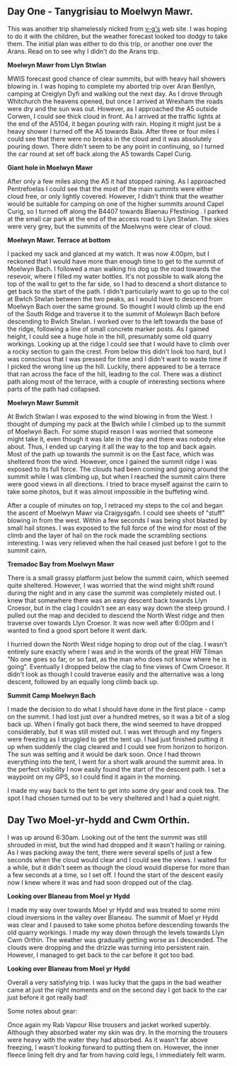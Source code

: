 #+BEGIN_COMMENT
.. title: A Trip Over The Moelwyns
.. slug: 2012-04-13-a-trip-over-the-moelwyns
.. date: 2012-04-13 17:53:28 UTC
.. tags: mountaineering, tripreport
.. category:
.. link:
.. description:
.. type: text
#+END_COMMENT
** Day One - Tanygrisiau to Moelwyn Mawr.
This was another trip shamelessly nicked from [[http://v-g.me.uk/Trips/T0863/T0863.htm][v-g's]] web site. I was
hoping to do it with the children, but the weather forecast looked too
dodgy to take them. The initial plan was either to do this trip, or
another one over the Arans. Read on to see why I didn't do the Arans
trip.


*@@html: <p class="caption"><b>Moelwyn Mawr from Llyn Stwlan</b></p>@@*
*@@html: <a href="/galleries/2012-04_moelwyns/DSCF2320.JPG" class="rounded
float-left" alt="Moelwyn Mawr from Llyn Stwlan"><img src="/galleries/2012-04_moelwyns/DSCF2320.JPG"></a>@@*


MWIS forecast good chance of clear summits, but with heavy hail
showers blowing in. I was hoping to complete my aborted trip over Aran
Benllyn, camping at Creiglyn Dyfi and walking out the next day. As I
drove through Whitchurch the heavens opened, but once I arrived at
Wrexham the roads were dry and the sun was out. However, as I
approached the A5 outside Corwen, I could see thick cloud in front. As
I arrived at the traffic lights at the end of the A5104, it began
pouring with rain. Hoping it might just be a heavy shower I turned off
the A5 towards Bala. After three or four miles I could see that there
were no breaks in the cloud and it was absolutely pouring down. There
didn't seem to be any point in continuing, so I turned the car round
at set off back along the A5 towards Capel Curig.


*@@html: <p class="caption"><b>Giant hole in Moelwyn Mawr</b></p>@@*
*@@html: <a href="/galleries/2012-04_moelwyns/DSCF2329.JPG" class="rounded
float-left" alt="Giant hole in Moelwyn Mawr"><img src="/galleries/2012-04_moelwyns/DSCF2329.JPG"></a>@@*


After only a few miles along the A5 it had stopped raining. As I
approached Pentrefoelas I could see that the most of the main summits
were either cloud free, or only lightly covered. However, I didn't
think that the weather would be suitable for camping on one of the
higher summits around Capel Curig, so I turned off along the B4407
towards Blaenau Ffestiniog . I parked at the small car park at the end
of the access road to Llyn Stwlan. The skies were very grey, but the
summits of the Moelwyns were clear of cloud.


*@@html: <p class="caption"><b>Moelwyn Mawr. Terrace at bottom</b></p>@@*
*@@html: <a href="/galleries/2013-07_arenigs/2012-04_moelwyns/DSCF2330.JPG" class="rounded
float-left" alt="Moelwyn Mawr. Terrace at bottom"><img src="/galleries/2012-04_moelwyns/DSCF2330.JPG"></a>@@*

I packed my sack and glanced at my watch. It was now 4:00pm, but I
reckoned that I would have more than enough time to get to the summit
of Moelwyn Bach. I followed a man walking his dog up the road towards
the resevoir, where I filled my water bottles. It's not possible to
walk along the top of the wall to get to the far side, so I had to
descend a short distance to get back to the start of the path. I
didn't particularly want to go up to the col at Bwlch Stwlan between
the two peaks, as I would have to descend from Moelwyn Bach over the
same ground. So thought I would climb up the end of the South Ridge
and traverse it to the summit of Molewyn Bach before descending to
Bwlch Stwlan. I worked over to the left towards the base of the ridge,
following a line of small concrete marker posts. As I gained height, I
could see a huge hole in the hill, presumably some old quarry
workings. Looking up at the ridge I could see that I would have to
climb over a rocky section to gain the crest. From below this didn't
look too hard, but I was conscious that I was pressed for time and I
didn't want to waste time if I picked the wrong line up the
hill. Luckily, there appeared to be a terrace that ran across the face
of the hill, leading to the col. There was a distinct path along most
of the terrace, with a couple of interesting sections where parts
of the path had collapsed.


*@@html: <p class="caption"><b>Moelwyn Mawr Summit</b></p>@@*
*@@html: <a href="/galleries/2012-04_moelwyns/DSCF2332.JPG" class="rounded
float-left" alt="Moelwyn Mawr Summit"><img src="/galleries/2012-04_moelwyns/DSCF2332.JPG"></a>@@*

At Bwlch Stwlan I was exposed to the wind blowing in from the West. I
thought of dumping my pack at the Bwlch while I climbed up to the
summit of Moelwyn Bach. For some stupid reason I was worried that
someone might take it, even though it was late in the day and there
was nobody else about. Thus, I ended up carying it all the way to the
top and back again. Most of the path up towards the summit is on the
East face, which was sheltered from the wind. However, once I gained
the summit ridge I was exposed to its full force. The clouds had been
coming and going around the summit while I was climbing up, but when I
reached the summit cairn there were good views in all directions. I
tried to brace myself against the cairn to take some photos, but it
was almost impossible in the buffeting wind.

After a couple of minutes on top, I retraced my steps to the col and
began the ascent of Moelwyn Mawr via Craigysgafn. I could see sheets
of "stuff" blowing in from the west. Within a few seconds I was being
shot blasted by small hail stones. I was exposed to the full force of
the wind for most of the climb and the layer of hail on the rock made
the scrambling sections interesting. I was very relieved when the hail
ceased just before I got to the summit cairn.


*@@html: <p class="caption"><b>Tremadoc Bay from Moelwyn Mawr</b></p>@@*
*@@html: <a href="/galleries/" class="rounded
float-left" alt="Tremadoc Bay from Moelwyn Mawr"><img src="/galleries/2012-04_moelwyns/20120410_173725.jpg"></a>@@*

There is a small grassy platform just below the summit cairn, which
seemed quite sheltered. However, I was worried that the wind might
shift round during the night and in any case the summit was completely
misted out. I knew that somewhere there was an easy descent back
towards Llyn Croesor, but in the clag I couldn't see an easy way down
the steep ground. I pulled out the map and decided to descend the
North West ridge and then traverse over towards Llyn Croesor. It was
now well after 6:00pm and I wanted to find a good sport before it went
dark.

I hurried down the North West ridge hoping to drop out of the clag. I
wasn't entirely sure exactly where I was and in the words of the great
HW Tilman "No one goes so far, or so fast, as the man who does not
know where he is going". Eventually I dropped below the clag to fine
views of Cwm Croesor. It didn't look as though I could traverse easily
and the alternative was a long descent, followed by an equally long
climb back up.


*@@html: <p class="caption"><b>Summit Camp Moelwyn Bach</b></p>@@*
*@@html: <a href="/galleries/2012-04_moelwyns/20120411_072659.jpg" class="rounded
float-left" alt="Summit Camp Moelwyn Bach"><img src="/galleries/2012-04_moelwyns/20120411_072659.jpg"></a>@@*

I made the decision to do what I should have done in the first place -
camp on the summit. I had lost just over a hundred metres, so it was a
bit of a slog back up. When I finally got back there, the wind seemed
to have dropped considerably, but it was still misted out. I was wet
through and my fingers were freezing as I struggled to get the tent
up. I had just finished putting it up when suddenly the clag cleared
and I could see from horizon to horizon. The sun was setting and it
would be dark soon. Once I had thrown everything into the tent, I went
for a short walk around the summit area. In the perfect visibility I
now easily found the start of the descent path. I set a waypoint on my
GPS, so I could find it again in the morning.

I made my way back to the tent to get into some dry gear and cook
tea. The spot I had chosen turned out to be very sheltered and I had a
quiet night.

** Day Two Moel-yr-hydd and Cwm Orthin.
I was up around 6:30am. Looking out of the tent the
summit was still shrouded in mist, but the wind had dropped and it
wasn't hailing or raining. As I was packing away the tent,
there were several spells of just a few seconds when the cloud would
clear and I could see the views. I waited for a while, but it didn't
seem as though the cloud would disperse for more than a few seconds at
a time, so I set off. I found the start of the descent easily now I
knew where it was and had soon dropped out of the clag.


*@@html: <p class="caption"><b>Looking over Blaneau from Moel yr Hydd</b></p>@@*
*@@html: <a href="/galleries/2012-04_moelwyns/20120411_082810.jpg" class="rounded
float-left" alt="Looking over Blaneau from Moel yr Hydd"><img src="/galleries/2012-04_moelwyns/20120411_082810.jpg"></a>@@*

I made my way over towards Moel yr Hydd and was treated to some mini
cloud inversions in the valley over Blaneau. The summit of Moel yr
Hydd was clear and I paused to take some photos before descending
towards the old quarry workings. I made my way down through the levels
towards Llyn Cwm Orthin. The weather was gradually getting worse as I
descended. The clouds were dropping and the drizzle was turning into
persistent rain. However, I managed to get back to the car before it
got too bad.


*@@html: <p class="caption"><b>Looking over Blaneau from Moel yr Hydd</b></p>@@*
*@@html: <a href="/galleries/2012-04_moelwyns/20120411_084431.jpg" class="rounded
float-left" alt="Looking over Blaneau from Moel yr Hydd"><img src="/galleries/2012-04_moelwyns/20120411_084431.jpg"></a>@@*

Overall a very satisfying trip. I was lucky that the gaps in the bad
weather came at just the right moments and on the second day I got
back to the car just before it got really bad!

Some notes about gear:

Once again my Rab Vapour Rise trousers and jacket worked
superbly. Although they absorbed water my skin was dry. In the morning
the trousers were heavy with the water they had absorbed. As it wasn't
far above freezing, I wasn't looking forward to putting them
on. However, the inner fleece lining felt dry and far from having cold
legs, I immediately felt warm.

